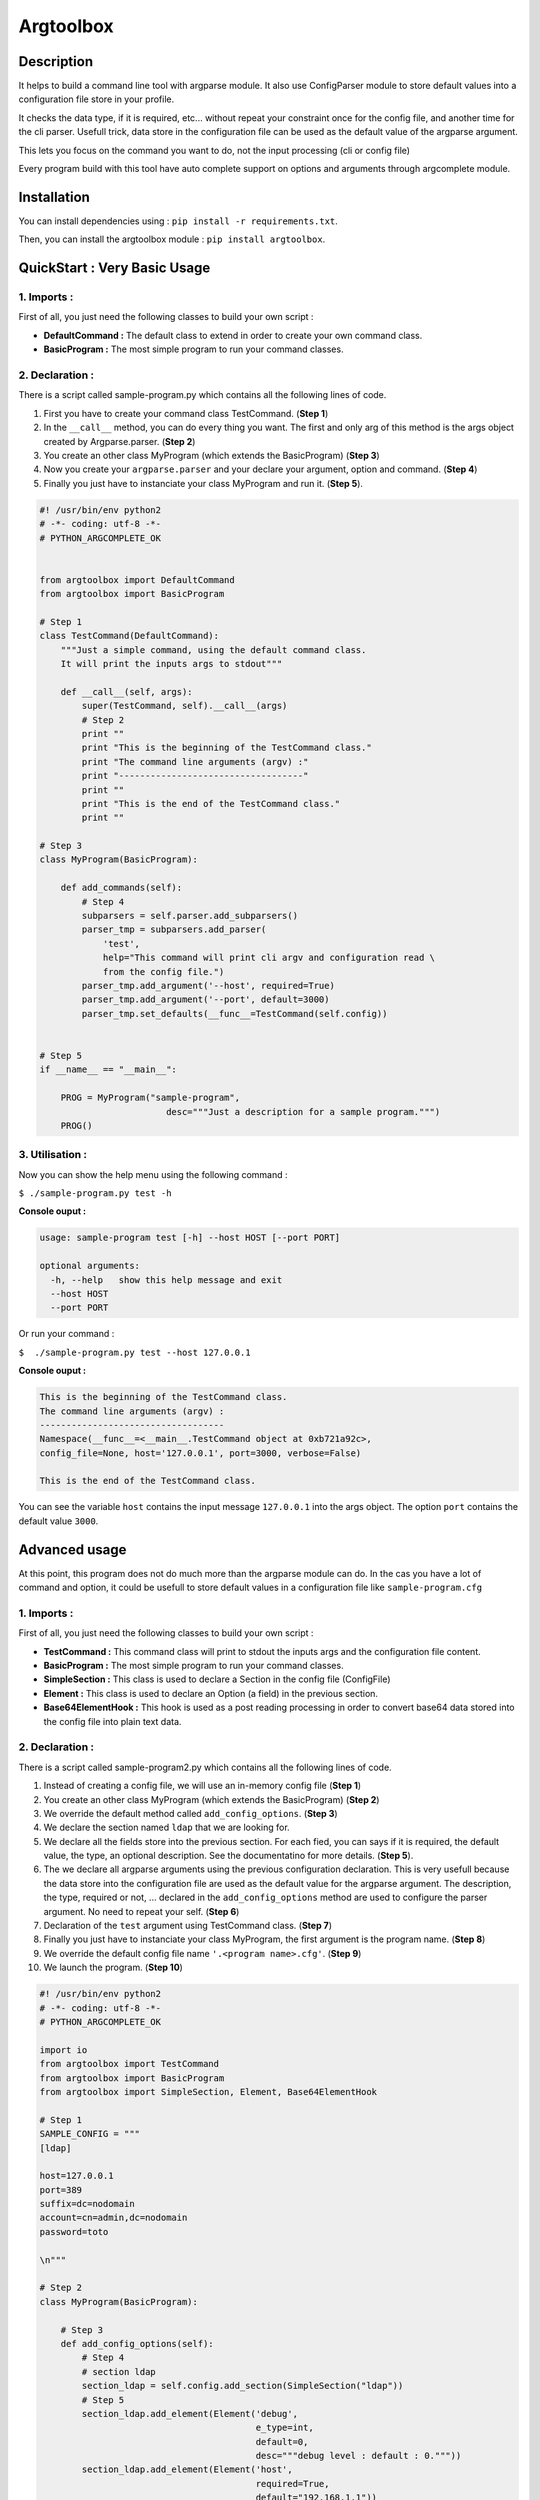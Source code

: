 Argtoolbox
==========

Description
-----------

It helps to build a command line tool with argparse module.
It also use ConfigParser module to store default values into a
configuration file store in your profile.

It checks the data type, if it is required, etc... without repeat your
constraint once for the config file, and another time for the cli parser.
Usefull trick, data store in the configuration file can be used as the
default value of the argparse argument.

This lets you focus on the command you want to do, not the input processing
(cli or config file)

Every program build with this tool have auto complete support on options and
arguments through argcomplete module.


Installation
------------

You can install dependencies using : ``pip install -r requirements.txt``.

Then, you can install the argtoolbox module : ``pip install argtoolbox``.


QuickStart : Very Basic Usage
-----------------------------

1. Imports :
~~~~~~~~~~~~

First of all, you just need the following classes to build your own script :

* **DefaultCommand :** The default class to extend in order to create your own
  command class.

* **BasicProgram :** The most simple program to run your command classes.


2. Declaration :
~~~~~~~~~~~~~~~~

There is a script called sample-program.py which contains all the following
lines of code.

1. First you have to create your command class TestCommand. (**Step 1**)
2. In the ``__call__`` method, you can do every thing you want. The first and only
   arg of this method is the args object created by Argparse.parser. (**Step 2**)
3. You create an other class MyProgram (which extends the BasicProgram) (**Step 3**)
4. Now you create your  ``argparse.parser`` and your declare your argument, option and command. (**Step 4**)
5. Finally you just have to instanciate your class MyProgram and run it. (**Step 5**).


.. code-block:: python

    #! /usr/bin/env python2
    # -*- coding: utf-8 -*-
    # PYTHON_ARGCOMPLETE_OK


    from argtoolbox import DefaultCommand
    from argtoolbox import BasicProgram

    # Step 1
    class TestCommand(DefaultCommand):
        """Just a simple command, using the default command class.
        It will print the inputs args to stdout"""

        def __call__(self, args):
            super(TestCommand, self).__call__(args)
            # Step 2
            print ""
            print "This is the beginning of the TestCommand class."
            print "The command line arguments (argv) :"
            print "-----------------------------------"
            print ""
            print "This is the end of the TestCommand class."
            print ""

    # Step 3
    class MyProgram(BasicProgram):

        def add_commands(self):
            # Step 4
            subparsers = self.parser.add_subparsers()
            parser_tmp = subparsers.add_parser(
                'test',
                help="This command will print cli argv and configuration read \
                from the config file.")
            parser_tmp.add_argument('--host', required=True)
            parser_tmp.add_argument('--port', default=3000)
            parser_tmp.set_defaults(__func__=TestCommand(self.config))


    # Step 5
    if __name__ == "__main__":

        PROG = MyProgram("sample-program",
                            desc="""Just a description for a sample program.""")
        PROG()



3. Utilisation :
~~~~~~~~~~~~~~~~

Now you can show the help menu using the following command :

``$ ./sample-program.py test -h``

**Console ouput :**

.. code-block:: python

    usage: sample-program test [-h] --host HOST [--port PORT]

    optional arguments:
      -h, --help   show this help message and exit
      --host HOST
      --port PORT

Or run your command :

``$  ./sample-program.py test --host 127.0.0.1``

**Console ouput :**

.. code-block:: python

    This is the beginning of the TestCommand class.
    The command line arguments (argv) :
    -----------------------------------
    Namespace(__func__=<__main__.TestCommand object at 0xb721a92c>,
    config_file=None, host='127.0.0.1', port=3000, verbose=False)

    This is the end of the TestCommand class.

You can see the variable ``host`` contains the input message ``127.0.0.1`` into the
args object.
The option ``port`` contains the default value ``3000``.


Advanced usage
--------------

At this point, this program does not do much more than the argparse module can
do.
In the cas you have a lot of command and option, it could be usefull to store
default values in a configuration file like ``sample-program.cfg``


1. Imports :
~~~~~~~~~~~~

First of all, you just need the following classes to build your own script :

* **TestCommand :** This command class will print to stdout the inputs args and
  the configuration file content.

* **BasicProgram :** The most simple program to run your command classes.

* **SimpleSection :** This class is used to declare a Section in the config file
  (ConfigFile)

* **Element :** This class is used to declare an Option (a field) in the
  previous section.

* **Base64ElementHook :** This hook is used as a post reading processing in
  order to convert base64 data stored into the config file into plain text data.



2. Declaration :
~~~~~~~~~~~~~~~~

There is a script called sample-program2.py which contains all the following
lines of code.


#. Instead of creating a config file, we will use an in-memory config file
   (**Step 1**)
#. You create an other class MyProgram (which extends the BasicProgram) (**Step
   2**)
#. We override the default method called ``add_config_options``. (**Step 3**)
#. We declare the section named ``ldap`` that we are looking for.
#. We declare all the fields store into the previous section. For each fied, you can says if it is required, the default value, the type, an optional description. See the documentatino for more details. (**Step 5**).
#. The we declare all argparse arguments using the previous configuration declaration. This is very usefull because the data store into the configuration file are used as the default value for the argparse argument. The description, the type, required or not, ... declared in the ``add_config_options`` method are used to configure the parser argument. No need to repeat your self. (**Step 6**)
#. Declaration of the ``test`` argument using TestCommand class. (**Step 7**)
#. Finally you just have to instanciate your class MyProgram, the first argument is the program name. (**Step 8**)
#. We override the default config file name ``'.<program name>.cfg'``. (**Step 9**)
#. We launch the program. (**Step 10**)


.. code-block:: python

    #! /usr/bin/env python2
    # -*- coding: utf-8 -*-
    # PYTHON_ARGCOMPLETE_OK

    import io
    from argtoolbox import TestCommand
    from argtoolbox import BasicProgram
    from argtoolbox import SimpleSection, Element, Base64ElementHook

    # Step 1
    SAMPLE_CONFIG = """
    [ldap]

    host=127.0.0.1
    port=389
    suffix=dc=nodomain
    account=cn=admin,dc=nodomain
    password=toto

    \n"""

    # Step 2
    class MyProgram(BasicProgram):

        # Step 3
        def add_config_options(self):
            # Step 4
            # section ldap
            section_ldap = self.config.add_section(SimpleSection("ldap"))
            # Step 5
            section_ldap.add_element(Element('debug',
                                             e_type=int,
                                             default=0,
                                             desc="""debug level : default : 0."""))
            section_ldap.add_element(Element('host',
                                             required=True,
                                             default="192.168.1.1"))
            section_ldap.add_element(Element('account', required=True))
            section_ldap.add_element(Element('port', e_type=int))
            section_ldap.add_element(Element('password',
                                             required=True,
                                             hidden=True,
                                             desc="account password to ldap",
                                             hooks=[Base64ElementHook(), ]))

       def add_commands(self):
            # Step 6
            self.parser.add_argument(
                '--host', **self.config.ldap.host.get_arg_parse_arguments())
            self.parser.add_argument(
                '--port', **self.config.ldap.port.get_arg_parse_arguments())
            self.parser.add_argument(
                '-d',
                action="count",
                **self.config.ldap.debug.get_arg_parse_arguments())

            # Step 7
            subparsers = self.parser.add_subparsers()
            parser_tmp = subparsers.add_parser(
                'test',
                help="This simple command print cli argv and configuration read \
                form config file.")
            parser_tmp.set_defaults(__func__=TestCommand(self.config))


    if __name__ ≡ "__main__":

        # Step 8
        PROG = MyProgram("sample-program",
            # Step 9
                         config_file=io.BytesIO(SAMPLE_CONFIG),
                         desc="""Just a description for a sample program.""")
        # Step 10
        PROG()

3. Utilisation :
~~~~~~~~~~~~~~~

Now you can run your command :

``$ ./sample-program2.py --host an.other.host.com test``

**Console ouput :**

.. code-block:: python

    This is the beginning of the TestCommand class.

    The loaded configuration :
    ---------------------------
    Configuration of sample-program :

            Section LDAP
             - debug : 0
             - host : 127.0.0.1
             - account : cn=admin,dc=nodomain
             - port : 389
             - password : xxxxxxxx


    The command line arguments (argv) :
    ------------------------------------
    Namespace(__func__=<argtoolbox.argtoolbox.TestCommand object at 0xb7199f8c>, config_file=None, debug=0, host='an.other.host.com', port=389, verbose=False)

    This is the end of the TestCommand class.

You can see the variable ``host`` contains the input message ``an.other.host.com`` into the
args object. The option ``port`` contains the default value ``389``.
You can also acces to the values store into the configuration file like ``account`` or ``password`` which can not be override by the CLI.
